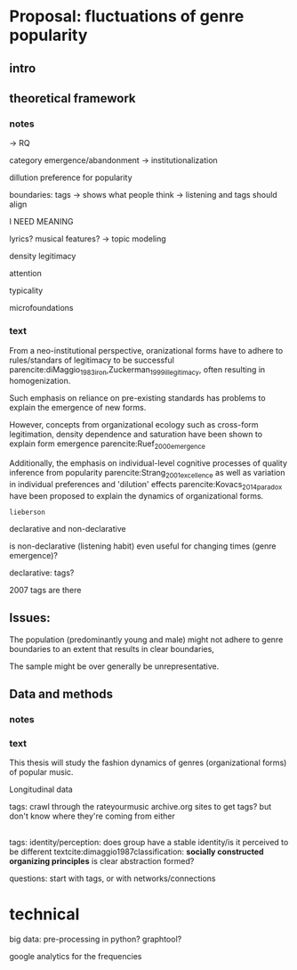 * Proposal: fluctuations of genre popularity
** intro

** theoretical framework
*** notes
-> RQ

category emergence/abandonment
-> institutionalization

dillution
preference for popularity

boundaries: tags -> shows what people think
-> listening and tags should align 
# but no temporal stuff on tags fUUUUUU
I NEED MEANING

lyrics? musical features? -> topic modeling
# oh boy so much data

# - 5: Òscar Celma. Music Recommendation and Discovery: The Long Tail, Long Fail, and Long Play in the Digital Music Space. Springer-Verlag Berlin Heidelberg,Berlin, Germany, 2010.
# - 7: Gideon Dror, Noam Koenigstein, Yehuda Koren, andMarkus Weimer. The Yahoo! music dataset and KDD-cup’11. Journal of Machine Learning Research,
# - 4: Iván Cantador, Peter Brusilovsky, and Tsvi Kuflik.Last.fm web 2.0 dataset. In 2nd Workshop on Informa-tion Heterogeneity and Fusion in Recommender Systems, RecSys 2011, Chicago, IL, 2011.
# - 13
# - 8: EMI Group Limited. EMI Million Interview Dataset,2012.http://musicdatascience.com/
# 19
# 9
# 24
# pretty much all useless: no artist tags


# no tag history: all variation in tag is with change in artists

# even if i could get tags it would be aggregate -> would need to get which tags were added when 

density 
legitimacy

attention

typicality

microfoundations

*** text 
From a neo-institutional perspective, oranizational forms have to adhere to rules/standars of legitimacy to be successful parencite:diMaggio_1983_iron,Zuckerman_1999_illegitimacy, often resulting in homogenization. 
#
Such emphasis on reliance on pre-existing standards has problems to explain the emergence of new forms. 
#
#
However, concepts from organizational ecology such as cross-form legitimation, density dependence and saturation have been shown to explain form emergence parencite:Ruef_2000_emergence
#
Additionally, the emphasis on individual-level cognitive processes of quality inference from popularity parencite:Strang_2001_excellence as well as variation in individual preferences and 'dilution' effects parencite:Kovacs_2014_paradox have been proposed to explain the dynamics of organizational forms. 
#
~lieberson~



declarative and non-declarative

is non-declarative (listening habit) even useful for changing times (genre emergence)? 
#
declarative: tags? 
#


2007 tags are there

** Issues: 
The population (predominantly young and male) might not adhere to genre boundaries to an extent that results in clear boundaries, 
# 
The sample might be over generally be unrepresentative. 



** Data and methods
*** notes

*** text
This thesis will study the fashion dynamics of genres (organizational forms) of popular music. 
#
Longitudinal data 


tags: crawl through the rateyourmusic archive.org sites to get tags? but don't know where they're coming from either

# cluster all time periods, group similar ones together (across time?)
# might merge multiple from years
# then so be it? 
# assumes genre can't change completelyl
# maybe just similarity within window? like marieke: only current/previous year...

** 
tags: identity/perception: does group have a stable identity/is it perceived to be different 
textcite:dimaggio1987classification: *socially constructed organizing principles*
is clear abstraction formed? 


questions: start with tags, or with networks/connections

* technical
big data: pre-processing in python? 
graphtool? 


google analytics for the frequencies


